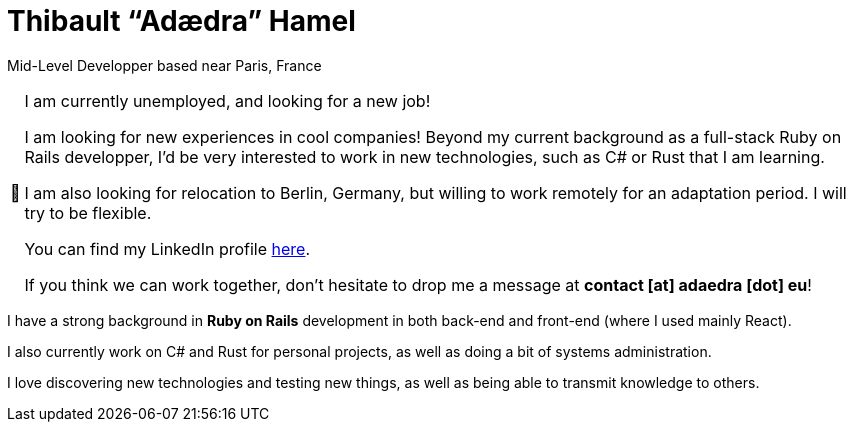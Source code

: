 = Thibault “Adædra” Hamel
:important-caption: 📢

Mid-Level Developper based near Paris, France

[IMPORTANT]
====
.I am currently unemployed, and looking for a new job!

I am looking for new experiences in cool companies! Beyond my current background as a full-stack Ruby on Rails developper, I'd be very interested to work in new technologies, such as C# or Rust that I am learning.

I am also looking for relocation to Berlin, Germany, but willing to work remotely for an adaptation period. I will try to be flexible.

You can find my LinkedIn profile https://www.linkedin.com/in/thibault-hamel/[here].

If you think we can work together, don't hesitate to drop me a message at *contact [at] adaedra [dot] eu*!
====

I have a strong background in *Ruby on Rails* development in both back-end and front-end (where I used mainly React).

I also currently work on C# and Rust for personal projects, as well as doing a bit of systems administration.

I love discovering new technologies and testing new things, as well as being able to transmit knowledge to others.
